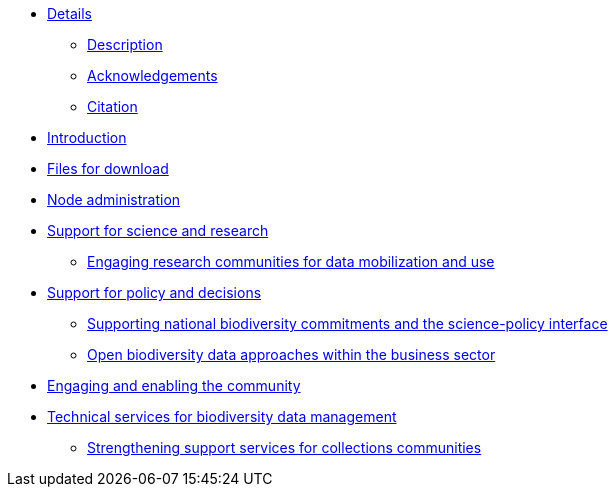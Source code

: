 // Note the "home" section navigation is not currently visible, as the pages use the "home" layout which omits it.
* xref:index.adoc[Details]
** xref:description.adoc[Description]
** xref:acknowledgements.adoc[Acknowledgements]
** xref:citation.adoc[Citation]
* xref:introduction.adoc[Introduction]
* xref:downloads.adoc[Files for download]
* xref:node-administration.adoc[Node administration]
//** xref:understanding-gbif-relevance.adoc[Understanding GBIF's relevance]
//** xref:estimating-gbif-value.adoc[Estimating the value of GBIF]
//** xref:participant-process.adoc[Process for becoming a GBIF Participant]
//** xref:benefits-of-participation.adoc[Benefits of GBIF Participation]
//** xref:benefits-of-node.adoc[Benefits of establishing a node]
* xref:science-research.adoc[Support for science and research]
** xref:research-communities.adoc[Engaging research communities for data mobilization and use]
//** xref:enabling-community.adoc[Engaging stakeholders]
//** xref:targeting-stakeholder-interests.adoc[Targeting stakeholders' interests]
//** xref:participatory-approach.adoc[Participatory approach]
* xref:policy-decisions.adoc[Support for policy and decisions]
** xref:biodiversity-commitments.adoc[Supporting national biodiversity commitments and the science-policy interface]
** xref:business-sector.adoc[Open biodiversity data approaches within the business sector]
* xref:enabling-community.adoc[Engaging and enabling the community]
* xref:technical-services.adoc[Technical services for biodiversity data management]
** xref:collections-communities.adoc[Strengthening support services for collections communities]